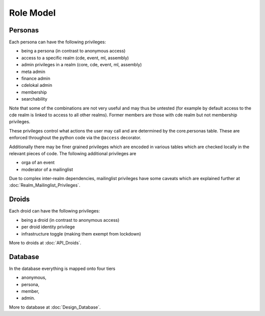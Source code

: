 Role Model
==========

Personas
--------

Each persona can have the following privileges:

* being a persona (in contrast to anonymous access)
* access to a specific realm (cde, event, ml, assembly)
* admin privileges in a realm (core, cde, event, ml, assembly)
* meta admin
* finance admin
* cdelokal admin
* membership
* searchability

Note that some of the combinations are not very useful and may thus be
untested (for example by default access to the cde realm is linked to access
to all other realms). Former members are those with cde realm but not
membership privileges.

These privileges control what actions the user may call and are determined
by the core.personas table. These are enforced throughout the python code
via the ``@access`` decorator.

Additionally there may be finer grained privileges which are encoded in
various tables which are checked locally in the relevant pieces of code. The
following additional privileges are

* orga of an event
* moderator of a mailinglist

Due to complex inter-realm dependencies, mailinglist privileges have some caveats
which are explained further at :doc:`Realm_Mailinglist_Privileges`.

.. todo:: Weiterführende Referenz auf Realm_Core_Personas

Droids
------

Each droid can have the following privileges:

* being a droid (in contrast to anonymous access)
* per droid identity privilege
* infrastructure toggle (making them exempt from lockdown)

More to droids at :doc:`API_Droids`.


Database
--------

In the database everything is mapped onto four tiers

* anonymous,
* persona,
* member,
* admin.

More to database at :doc:`Design_Database`.
